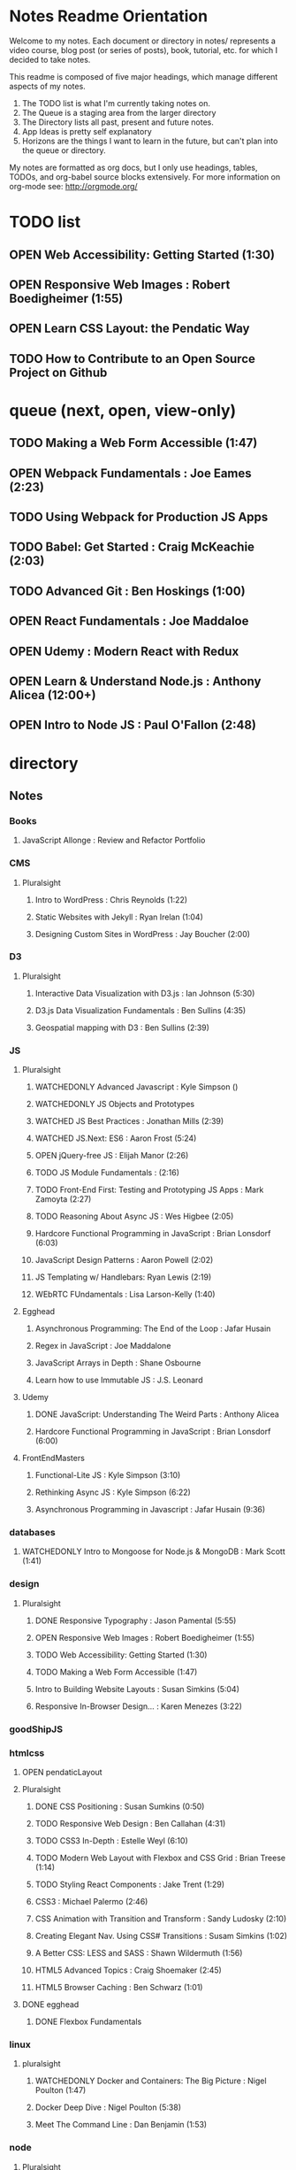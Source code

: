 #+TODO: VIEWONLY TODO NEXT OPEN | WATCHEDONLY DONE CANCELED

* Notes Readme Orientation

Welcome to my notes. Each document or directory in notes/  represents a video course,
blog post (or series of posts), book, tutorial, etc. for which I decided to take notes.

This readme is composed of five major headings, which manage different aspects of my
notes.

1. The TODO list is what I'm currently taking notes on.
2. The Queue is a staging area from the larger directory
3. The Directory lists all past, present and future notes.
4. App Ideas is pretty self explanatory
5. Horizons are the things I want to learn in the future,
   but can't plan into the queue or directory.

My notes are formatted as org docs, but I only use headings, tables, TODOs, and org-babel
source blocks extensively. For more information on org-mode see: http://orgmode.org/


* TODO list
** OPEN Web Accessibility: Getting Started (1:30)
** OPEN Responsive Web Images : Robert Boedigheimer (1:55)
** OPEN Learn CSS Layout: the Pendatic Way
** TODO How to Contribute to an Open Source Project on Github


* queue (next, open, view-only)
** TODO Making a Web Form Accessible (1:47)
** OPEN Webpack Fundamentals : Joe Eames (2:23) 
** TODO Using Webpack for Production JS Apps
** TODO Babel: Get Started : Craig McKeachie (2:03)
** TODO Advanced Git : Ben Hoskings (1:00)
** OPEN React Fundamentals : Joe Maddaloe
** OPEN Udemy : Modern React with Redux
** OPEN Learn & Understand Node.js : Anthony Alicea (12:00+)
** OPEN Intro to Node JS : Paul O'Fallon (2:48)


* directory
** Notes
*** Books
**** JavaScript Allonge : Review and Refactor Portfolio
*** CMS
**** Pluralsight
***** Intro to WordPress : Chris Reynolds (1:22)
***** Static Websites with Jekyll : Ryan Irelan (1:04)
***** Designing Custom Sites in WordPress : Jay Boucher (2:00)
*** D3
**** Pluralsight
***** Interactive Data Visualization with D3.js : Ian Johnson (5:30)
***** D3.js Data Visualization Fundamentals : Ben Sullins (4:35)
***** Geospatial mapping with D3 : Ben Sullins (2:39)
*** JS
**** Pluralsight
***** WATCHEDONLY Advanced Javascript : Kyle Simpson ()
***** WATCHEDONLY JS Objects and Prototypes
***** WATCHED JS Best Practices : Jonathan Mills (2:39)
***** WATCHED JS.Next: ES6 : Aaron Frost (5:24)
***** OPEN jQuery-free JS : Elijah Manor (2:26)
***** TODO JS Module Fundamentals : (2:16)
***** TODO Front-End First: Testing and Prototyping JS Apps : Mark Zamoyta (2:27)
***** TODO Reasoning About Async JS : Wes Higbee (2:05)
***** Hardcore Functional Programming in JavaScript : Brian Lonsdorf (6:03)
***** JavaScript Design Patterns : Aaron Powell (2:02)
***** JS Templating w/ Handlebars: Ryan Lewis (2:19)
***** WEbRTC FUndamentals : Lisa Larson-Kelly (1:40)
**** Egghead
***** Asynchronous Programming: The End of the Loop : Jafar Husain
***** Regex in JavaScript : Joe Maddalone
***** JavaScript Arrays in Depth : Shane Osbourne
***** Learn how to use Immutable JS : J.S. Leonard
**** Udemy
***** DONE JavaScript: Understanding The Weird Parts : Anthony Alicea
***** Hardcore Functional Programming in JavaScript : Brian Lonsdorf (6:00)
**** FrontEndMasters
***** Functional-Lite JS : Kyle Simpson (3:10)
***** Rethinking Async JS : Kyle Simpson (6:22)
***** Asynchronous Programming in Javascript : Jafar Husain (9:36)
*** databases
**** WATCHEDONLY Intro to Mongoose for Node.js & MongoDB : Mark Scott (1:41)
*** design
**** Pluralsight
***** DONE Responsive Typography : Jason Pamental (5:55)
***** OPEN Responsive Web Images : Robert Boedigheimer (1:55)
***** TODO Web Accessibility: Getting Started (1:30)
***** TODO Making a Web Form Accessible (1:47)
***** Intro to Building Website Layouts : Susan Simkins (5:04)
***** Responsive In-Browser Design... : Karen Menezes (3:22)
*** goodShipJS
*** htmlcss
**** OPEN pendaticLayout
**** Pluralsight
***** DONE CSS Positioning : Susan Sumkins (0:50)
***** TODO Responsive Web Design : Ben Callahan (4:31)
***** TODO CSS3 In-Depth : Estelle Weyl (6:10)
***** TODO Modern Web Layout with Flexbox and CSS Grid : Brian Treese (1:14)
***** TODO Styling React Components : Jake Trent (1:29)
***** CSS3 : Michael Palermo (2:46)
***** CSS Animation with Transition and Transform : Sandy Ludosky (2:10)
***** Creating Elegant Nav. Using CSS# Transitions : Susam Simkins (1:02)
***** A Better CSS: LESS and SASS : Shawn Wildermuth (1:56)
***** HTML5 Advanced Topics : Craig Shoemaker (2:45)
***** HTML5 Browser Caching : Ben Schwarz (1:01)
**** DONE egghead
***** DONE Flexbox Fundamentals
*** linux
**** pluralsight
***** WATCHEDONLY Docker and Containers: The Big Picture : Nigel Poulton (1:47)
***** Docker Deep Dive : Nigel Poulton (5:38)
***** Meet The Command Line : Dan Benjamin (1:53)
*** node
**** Pluralsight
***** DONE Real-Time Web w/ Node.js : Kyle Simpson (5:23)
***** DONE RESTful Web Services with Node.js and Express (2:04)
***** DONE Build Web Apps with Node.js and Express 4.0 : Jonathan Mills (4:43)
***** DONE Securing Yours App w/ OAuth and Passport : Jonathan Mills
***** OPEN Intro to Node JS : Paul O'Fallon (2:48)
***** TODO Five Essential tools for REST APIs : Elton Stoneman (2:56)
***** HTTP Fundamentals : Scott Allen (2:50)
***** Node Application Patterns : Rob Conery (2:30)
***** FullStack NodeJS : Geoffrey Grosenbach (2:35)
***** Building Web Apps with Node.js : Kevin Whinnery (3:43)
**** FrontEndMasters
***** API Design with Node.js using Express : Scott Moss (10:18)
**** Udemy
***** OPEN Learn & Understand Node.js : Anthony Alicea (12:00+)
*** perf
**** Pluralsight
***** Web Performance : Robert Boedigheimer (2:51)
***** Using Google PageSpeed for Perf. : David Berry (3:19)
*** react
**** DONE React.js Program: Fundamentals : Tyler McGinnis
**** DONE Facebook Official React Tutorial
**** DONE React Router Tutorial
**** Pluralsight
***** TODO Building Applications with React and Flux : Cory House (5:08)
***** TODO Building Applications with React and Redux in ES6: Cory House (6:14)
***** TODO Building a Full-Stack App with React and Express : Daniel Stern (3:24)
***** React Native Apps with Exponent and Redux : Hendrick(3:21)
***** Building iOS Apps with React Native : Hendrik Swanepoel (1:59)
**** Egghead
***** OPEN React Fundamentals : Joe Maddalon
***** TODO Getting Started with Redux (egghead)
***** TODO Getting Started with React Router (egghead)
***** TODO Building React Apps w/ Idiomatic Redux
***** React Testing Cookbook
***** Build Your First React.js App : Tyler McGinnise
***** React Native Fundamentals : Tyler McGinnis
**** Udemy
***** OPEN Modern React with Redux : Stephen Girder (?)
***** TODO Advanced React and Redux : Stephen Girder (?)
***** Build Apps with React Native : Stephen Grider (8:00+)
***** Build Web Apps with ReactJS and Flux : Stephen Grider (9:30+)
*** testing
**** Pluralsight
***** Testing Client-Side JS : Joe Eames (4:50)
***** Code Testability : Misko Hevery (0:51)
***** Unit Testing with Node.js : Joe Eames (1:26)
***** Node.js Testing Strategies : Rob Conery (2:39)
***** Mastering React Testing with Jest : Daniel Stern (1:57)
*** tools
**** emacsHelp
**** Pluralsight
***** DONE Intro to NPM as a Build Tool : Marcus Hammarberg (1:37)
***** DONE Git Fundamentals : James Kovacs (1:51)
***** DONE NPM Playbook : Joe Eames (0:58)
***** WATCHEDONLY Meet Emacs : Phil Hagelberg (0:58)
***** OPEN Webpack Fundamentals : Joe Eames (2:23)
***** TODO Advanced Git : Ben Hoskings (1:00)
***** TODO Babel: Get Started : Craig McKeachie (2:03)
***** Using the Chrome Dev. Tools : John Sonmez (2:50)
***** Getting Started with Emmet : Kristian Freeman (0:55)
**** egghead
***** TODO Using Webpack for Production JS Apps
***** TODO How to Contribute to an Open Source Project on Github


* App Ideas
** Soil Test
** Ship's Log (searchable note taker) 
** SNAP
** Index Cards


* Horizon
** Scheme
*** Little Schemer / Seasoned Schemer
*** HtDP [5/43]
    I. Processing Simple Forms of Data
 - [X] Students, Teachers, Computers
 - [X] Numbers, Expressions, Simple Programs
 - [X] Programs are Function Plus Variable Definitions
 - [X] Conditional Expressions and Functions
 - [X] Symbolic Information
 - [ ] Compound Data, Part 1: Structures
 - [ ] The Varieties of Data
 - [ ] Intermezzo 1: Syntax and Semantics
 II. Processing Arbitrarily Large Data
 - [ ] Compound Data, Part 2: Lists
 - [ ] More on Processing Lists
 - [ ] Natural Numbers
 - [ ] Composing Functions, Revisited Again
 - [ ] Intermezzo 2: List Abbreviations
 III. More on Processing Arbitrarily Large Data
 - [ ] More Self-referential Data Definitions
 - [ ] Mutually Referential data Definitions
 - [ ] Development through Iterative Refinement
 - [ ] Processing Two Complex Pieces of Data
 - [ ] Intermezzo 3: Local Definitions and Lexical Scope
 IV. Abstracting Designs
 - [ ] Similarities in Definitions
 - [ ] Functions as Values
 - [ ] Designing Abstractions from Examples
 - [ ] Designing Abstractions with First-Class Functions
 - [ ] Mathematical Examples
 - [ ] Intermezzo 4: Defining Functions on the Fly
 V. Generative Recursion
 - [ ] A New Form of Recursion
 - [ ] Designing Algorithms
 - [ ] Variations on a Theme
 - [ ] Algorithms that Backtrack
 - [ ] Intermezzo 5: The Cost of Computing and Vectors
 VI. Accumulating Knowledge
 - [ ] The Loss of Knowledge
 - [ ] Designing Accumulator-Style Functions
 - [ ] More Uses of Accumulation
 - [ ] Intermezzo 6: The Nature of Inexact Numbers
 VII. Changing the State of Variables
 - [ ] Memory for Functions
 - [ ] Assignment to Variables
 - [ ] Designating Functions with Memory
 - [ ] Examples of Memory Usage
 - [ ] Intermezzo 7: The Final Syntax and Semantics
 VIII.
 - [ ] Encapsulation
 - [ ] Mutable Structures
 - [ ] Designing Functions that Change Structures
 - [ ] Equality
 - [ ] Changing Structures, Vectors, and Objects
 Epilogue

*** SICP
** Clojure
*** Living Clojure
*** Clojure for the Brave and True
*** Clojure Applied
** Secondary Languages
*** Java
*** Elm
*** Elixir
*** Rust
** MIT OpenCourseware
*** 6.01   - Intro to EE and CompSci
*** 18.01  - Single Variable Calculus
*** 6.042  - Mathematics for Computer Science
*** 6.006  - Intro to Algorithms
*** 18.02  - MultiVariable Calculus
*** 6.046  - Algorithms
*** 18.310 - Principles of Discrete Applied Math
    
